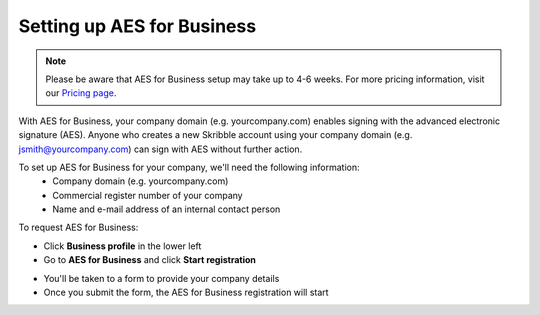 .. _aes-setup:

===========================
Setting up AES for Business
===========================

.. NOTE::
  Please be aware that AES for Business setup may take up to 4-6 weeks. For more pricing information, visit our `Pricing page`_.

.. _Pricing page: https://www.skribble.com/en/pricing/
  
With AES for Business, your company domain (e.g. yourcompany.com) enables signing with the advanced electronic signature (AES). Anyone who creates a new Skribble account using your company domain (e.g. jsmith@yourcompany.com) can sign with AES without further action.

To set up AES for Business for your company, we'll need the following information:
  - Company domain (e.g. yourcompany.com)
  - Commercial register number of your company
  - Name and e-mail address of an internal contact person

To request AES for Business:

- Click **Business profile** in the lower left

- Go to **AES for Business** and click **Start registration**

.. image:: aes_register2.png
    :class: with-shadow


- You'll be taken to a form to provide your company details

- Once you submit the form, the AES for Business registration will start
